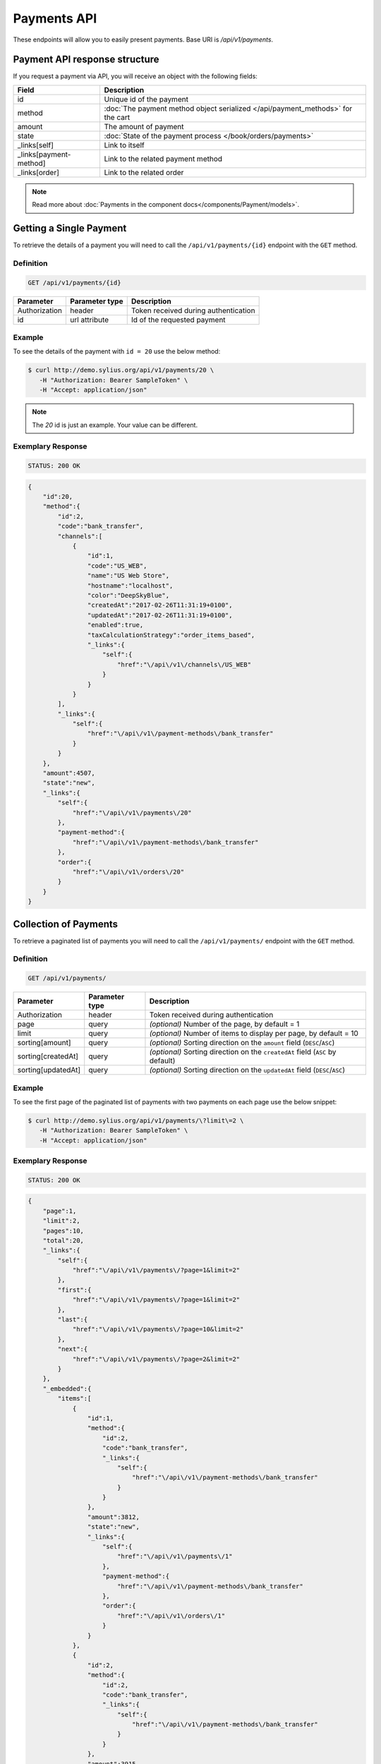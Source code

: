 Payments API
============

These endpoints will allow you to easily present payments. Base URI is `/api/v1/payments`.

Payment API response structure
------------------------------

If you request a payment via API, you will receive an object with the following fields:

+------------------------+---------------------------------------------------------------------------------+
| Field                  | Description                                                                     |
+========================+=================================================================================+
| id                     | Unique id of the payment                                                        |
+------------------------+---------------------------------------------------------------------------------+
| method                 | :doc:`The payment method object serialized </api/payment_methods>` for the cart |
+------------------------+---------------------------------------------------------------------------------+
| amount                 | The amount of payment                                                           |
+------------------------+---------------------------------------------------------------------------------+
| state                  | :doc:`State of the payment process </book/orders/payments>`                     |
+------------------------+---------------------------------------------------------------------------------+
| _links[self]           | Link to itself                                                                  |
+------------------------+---------------------------------------------------------------------------------+
| _links[payment-method] | Link to the related payment method                                              |
+------------------------+---------------------------------------------------------------------------------+
| _links[order]          | Link to the related order                                                       |
+------------------------+---------------------------------------------------------------------------------+

.. note::

    Read more about :doc:`Payments in the component docs</components/Payment/models>`.

Getting a Single Payment
------------------------

To retrieve the details of a payment you will need to call the ``/api/v1/payments/{id}`` endpoint with the ``GET`` method.

Definition
^^^^^^^^^^

.. code-block:: text

    GET /api/v1/payments/{id}

+---------------+----------------+--------------------------------------+
| Parameter     | Parameter type | Description                          |
+===============+================+======================================+
| Authorization | header         | Token received during authentication |
+---------------+----------------+--------------------------------------+
| id            | url attribute  | Id of the requested payment          |
+---------------+----------------+--------------------------------------+

Example
^^^^^^^

To see the details of the payment with ``id = 20`` use the below method:

.. code-block:: bash

     $ curl http://demo.sylius.org/api/v1/payments/20 \
        -H "Authorization: Bearer SampleToken" \
        -H "Accept: application/json"

.. note::

    The *20* id is just an example. Your value can be different.

Exemplary Response
^^^^^^^^^^^^^^^^^^

.. code-block:: text

    STATUS: 200 OK

.. code-block:: json

    {
        "id":20,
        "method":{
            "id":2,
            "code":"bank_transfer",
            "channels":[
                {
                    "id":1,
                    "code":"US_WEB",
                    "name":"US Web Store",
                    "hostname":"localhost",
                    "color":"DeepSkyBlue",
                    "createdAt":"2017-02-26T11:31:19+0100",
                    "updatedAt":"2017-02-26T11:31:19+0100",
                    "enabled":true,
                    "taxCalculationStrategy":"order_items_based",
                    "_links":{
                        "self":{
                            "href":"\/api\/v1\/channels\/US_WEB"
                        }
                    }
                }
            ],
            "_links":{
                "self":{
                    "href":"\/api\/v1\/payment-methods\/bank_transfer"
                }
            }
        },
        "amount":4507,
        "state":"new",
        "_links":{
            "self":{
                "href":"\/api\/v1\/payments\/20"
            },
            "payment-method":{
                "href":"\/api\/v1\/payment-methods\/bank_transfer"
            },
            "order":{
                "href":"\/api\/v1\/orders\/20"
            }
        }
    }

Collection of Payments
----------------------

To retrieve a paginated list of payments you will need to call the ``/api/v1/payments/`` endpoint with the ``GET`` method.

Definition
^^^^^^^^^^

.. code-block:: text

    GET /api/v1/payments/

+--------------------+----------------+--------------------------------------------------------------------------------+
| Parameter          | Parameter type | Description                                                                    |
+====================+================+================================================================================+
| Authorization      | header         | Token received during authentication                                           |
+--------------------+----------------+--------------------------------------------------------------------------------+
| page               | query          | *(optional)* Number of the page, by default = 1                                |
+--------------------+----------------+--------------------------------------------------------------------------------+
| limit              | query          | *(optional)* Number of items to display per page, by default = 10              |
+--------------------+----------------+--------------------------------------------------------------------------------+
| sorting[amount]    | query          | *(optional)* Sorting direction on the ``amount`` field (``DESC``/``ASC``)      |
+--------------------+----------------+--------------------------------------------------------------------------------+
| sorting[createdAt] | query          | *(optional)* Sorting direction on the ``createdAt`` field (``ASC`` by default) |
+--------------------+----------------+--------------------------------------------------------------------------------+
| sorting[updatedAt] | query          | *(optional)* Sorting direction on the ``updatedAt`` field (``DESC``/``ASC``)   |
+--------------------+----------------+--------------------------------------------------------------------------------+

Example
^^^^^^^

To see the first page of the paginated list of payments with two payments on each page use the below snippet:

.. code-block:: bash

     $ curl http://demo.sylius.org/api/v1/payments/\?limit\=2 \
        -H "Authorization: Bearer SampleToken" \
        -H "Accept: application/json"

Exemplary Response
^^^^^^^^^^^^^^^^^^

.. code-block:: text

    STATUS: 200 OK

.. code-block:: json

    {
        "page":1,
        "limit":2,
        "pages":10,
        "total":20,
        "_links":{
            "self":{
                "href":"\/api\/v1\/payments\/?page=1&limit=2"
            },
            "first":{
                "href":"\/api\/v1\/payments\/?page=1&limit=2"
            },
            "last":{
                "href":"\/api\/v1\/payments\/?page=10&limit=2"
            },
            "next":{
                "href":"\/api\/v1\/payments\/?page=2&limit=2"
            }
        },
        "_embedded":{
            "items":[
                {
                    "id":1,
                    "method":{
                        "id":2,
                        "code":"bank_transfer",
                        "_links":{
                            "self":{
                                "href":"\/api\/v1\/payment-methods\/bank_transfer"
                            }
                        }
                    },
                    "amount":3812,
                    "state":"new",
                    "_links":{
                        "self":{
                            "href":"\/api\/v1\/payments\/1"
                        },
                        "payment-method":{
                            "href":"\/api\/v1\/payment-methods\/bank_transfer"
                        },
                        "order":{
                            "href":"\/api\/v1\/orders\/1"
                        }
                    }
                },
                {
                    "id":2,
                    "method":{
                        "id":2,
                        "code":"bank_transfer",
                        "_links":{
                            "self":{
                                "href":"\/api\/v1\/payment-methods\/bank_transfer"
                            }
                        }
                    },
                    "amount":3915,
                    "state":"new",
                    "_links":{
                        "self":{
                            "href":"\/api\/v1\/payments\/2"
                        },
                        "payment-method":{
                            "href":"\/api\/v1\/payment-methods\/bank_transfer"
                        },
                        "order":{
                            "href":"\/api\/v1\/orders\/2"
                        }
                    }
                }
            ]
        }
    }
